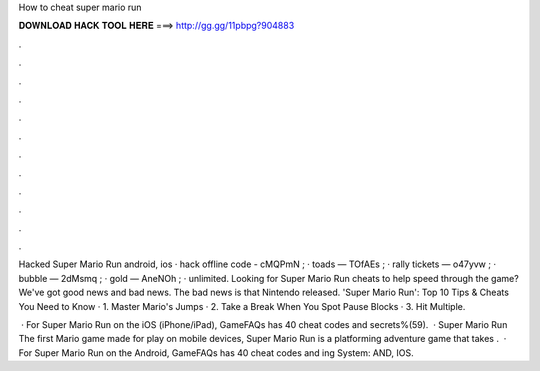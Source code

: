 How to cheat super mario run



𝐃𝐎𝐖𝐍𝐋𝐎𝐀𝐃 𝐇𝐀𝐂𝐊 𝐓𝐎𝐎𝐋 𝐇𝐄𝐑𝐄 ===> http://gg.gg/11pbpg?904883



.



.



.



.



.



.



.



.



.



.



.



.

Hacked Super Mario Run android, ios · hack offline code - cMQPmN ; · toads — TOfAEs ; · rally tickets — o47yvw ; · bubble — 2dMsmq ; · gold — AneNOh ; · unlimited. Looking for Super Mario Run cheats to help speed through the game? We've got good news and bad news. The bad news is that Nintendo released. 'Super Mario Run': Top 10 Tips & Cheats You Need to Know · 1. Master Mario's Jumps · 2. Take a Break When You Spot Pause Blocks · 3. Hit Multiple.

 · For Super Mario Run on the iOS (iPhone/iPad), GameFAQs has 40 cheat codes and secrets%(59).  · Super Mario Run The first Mario game made for play on mobile devices, Super Mario Run is a platforming adventure game that takes .  · For Super Mario Run on the Android, GameFAQs has 40 cheat codes and ing System: AND, IOS.
